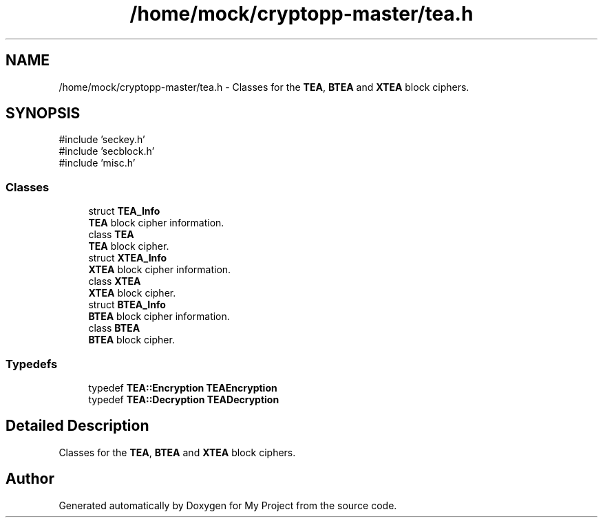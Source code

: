.TH "/home/mock/cryptopp-master/tea.h" 3 "My Project" \" -*- nroff -*-
.ad l
.nh
.SH NAME
/home/mock/cryptopp-master/tea.h \- Classes for the \fBTEA\fP, \fBBTEA\fP and \fBXTEA\fP block ciphers\&.

.SH SYNOPSIS
.br
.PP
\fR#include 'seckey\&.h'\fP
.br
\fR#include 'secblock\&.h'\fP
.br
\fR#include 'misc\&.h'\fP
.br

.SS "Classes"

.in +1c
.ti -1c
.RI "struct \fBTEA_Info\fP"
.br
.RI "\fBTEA\fP block cipher information\&. "
.ti -1c
.RI "class \fBTEA\fP"
.br
.RI "\fBTEA\fP block cipher\&. "
.ti -1c
.RI "struct \fBXTEA_Info\fP"
.br
.RI "\fBXTEA\fP block cipher information\&. "
.ti -1c
.RI "class \fBXTEA\fP"
.br
.RI "\fBXTEA\fP block cipher\&. "
.ti -1c
.RI "struct \fBBTEA_Info\fP"
.br
.RI "\fBBTEA\fP block cipher information\&. "
.ti -1c
.RI "class \fBBTEA\fP"
.br
.RI "\fBBTEA\fP block cipher\&. "
.in -1c
.SS "Typedefs"

.in +1c
.ti -1c
.RI "typedef \fBTEA::Encryption\fP \fBTEAEncryption\fP"
.br
.ti -1c
.RI "typedef \fBTEA::Decryption\fP \fBTEADecryption\fP"
.br
.in -1c
.SH "Detailed Description"
.PP
Classes for the \fBTEA\fP, \fBBTEA\fP and \fBXTEA\fP block ciphers\&.


.SH "Author"
.PP
Generated automatically by Doxygen for My Project from the source code\&.
